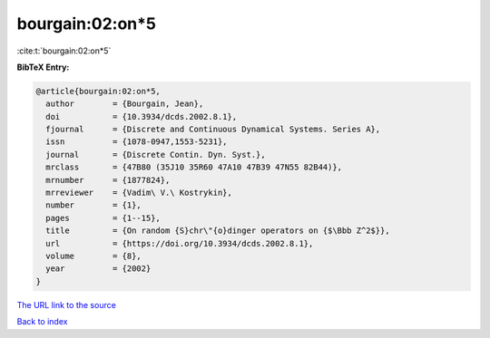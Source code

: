 bourgain:02:on*5
================

:cite:t:`bourgain:02:on*5`

**BibTeX Entry:**

.. code-block:: bibtex

   @article{bourgain:02:on*5,
     author        = {Bourgain, Jean},
     doi           = {10.3934/dcds.2002.8.1},
     fjournal      = {Discrete and Continuous Dynamical Systems. Series A},
     issn          = {1078-0947,1553-5231},
     journal       = {Discrete Contin. Dyn. Syst.},
     mrclass       = {47B80 (35J10 35R60 47A10 47B39 47N55 82B44)},
     mrnumber      = {1877824},
     mrreviewer    = {Vadim\ V.\ Kostrykin},
     number        = {1},
     pages         = {1--15},
     title         = {On random {S}chr\"{o}dinger operators on {$\Bbb Z^2$}},
     url           = {https://doi.org/10.3934/dcds.2002.8.1},
     volume        = {8},
     year          = {2002}
   }
`The URL link to the source <https://doi.org/10.3934/dcds.2002.8.1>`_


`Back to index <../By-Cite-Keys.html>`_
